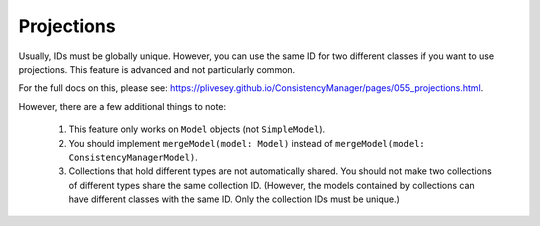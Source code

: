 Projections
===========

Usually, IDs must be globally unique. However, you can use the same ID for two different classes if you want to use projections. This feature is advanced and not particularly common.

For the full docs on this, please see: https://plivesey.github.io/ConsistencyManager/pages/055_projections.html.

However, there are a few additional things to note:

	1. This feature only works on ``Model`` objects (not ``SimpleModel``).
	2. You should implement ``mergeModel(model: Model)`` instead of ``mergeModel(model: ConsistencyManagerModel)``.
	3. Collections that hold different types are not automatically shared. You should not make two collections of different types share the same collection ID. (However, the models contained by collections can have different classes with the same ID. Only the collection IDs must be unique.)
